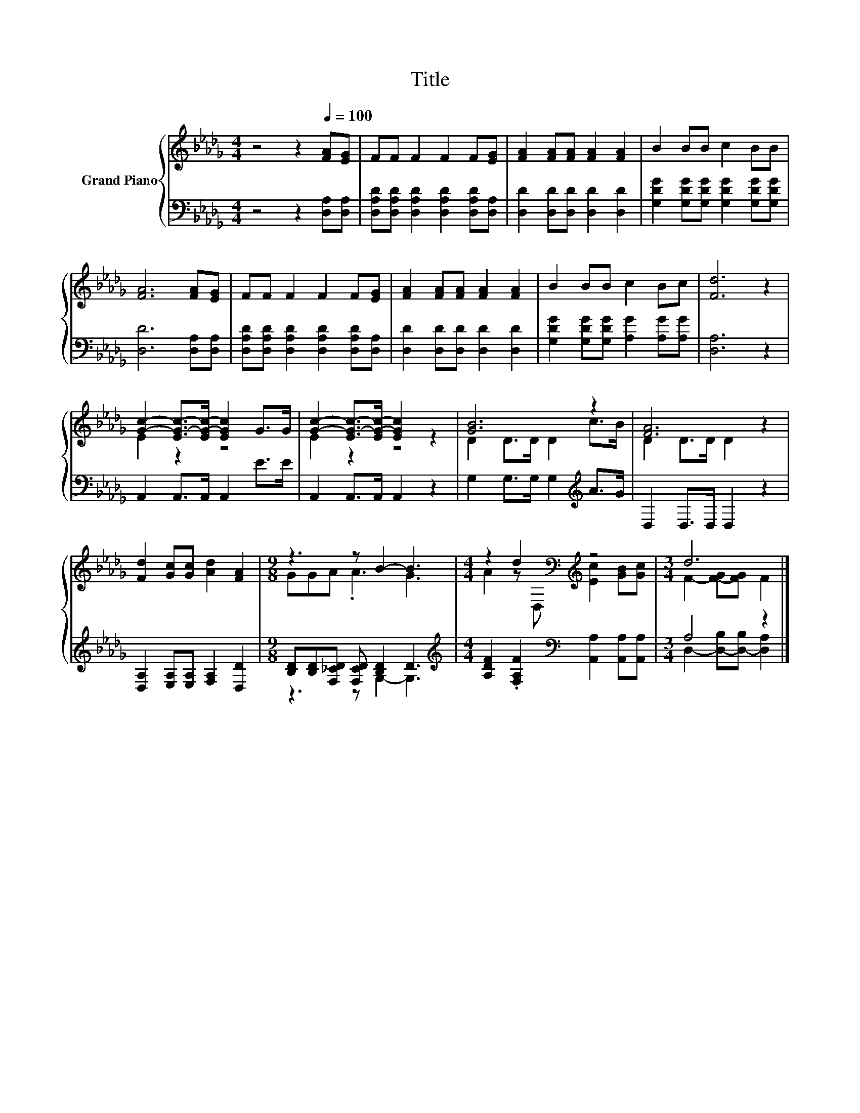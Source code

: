 X:1
T:Title
%%score { ( 1 3 ) | ( 2 4 ) }
L:1/8
M:4/4
K:Db
V:1 treble nm="Grand Piano"
V:3 treble 
V:2 bass 
V:4 bass 
V:1
 z4 z2[Q:1/4=100] [FA][EG] | FF F2 F2 F[EG] | [FA]2 [FA][FA] [FA]2 [FA]2 | B2 BB c2 BB | %4
 [FA]6 [FA][EG] | FF F2 F2 F[EG] | [FA]2 [FA][FA] [FA]2 [FA]2 | B2 BB c2 Bc | [Fd]6 z2 | %9
 [Gc]2- [EG-c-]>[EG-c-] [EGc]2 G>G | [Gc]2- [EG-c-]>[EG-c-] [EGc]2 z2 | [GB]6 z2 | [FA]6 z2 | %13
 [Fd]2 [Gc][Gc] [Ad]2 [FA]2 |[M:9/8] z3 z B2- B3 |[M:4/4] z2 d2[K:bass][K:treble] z4 |[M:3/4] d6 |] %17
V:2
 z4 z2 [D,A,][D,A,] | [D,A,D][D,A,D] [D,A,D]2 [D,A,D]2 [D,A,D][D,A,] | %2
 [D,D]2 [D,D][D,D] [D,D]2 [D,D]2 | [G,DG]2 [G,DG][G,DG] [G,DG]2 [G,DG][G,DG] | %4
 [D,D]6 [D,A,][D,A,] | [D,A,D][D,A,D] [D,A,D]2 [D,A,D]2 [D,A,D][D,A,] | %6
 [D,D]2 [D,D][D,D] [D,D]2 [D,D]2 | [G,DG]2 [G,DG][G,DG] [A,G]2 [A,G][A,G] | [D,A,]6 z2 | %9
 A,,2 A,,>A,, A,,2 E>E | A,,2 A,,>A,, A,,2 z2 | G,2 G,>G, G,2[K:treble] A>G | D,2 D,>D, D,2 z2 | %13
 [D,A,]2 [E,A,][E,A,] [F,A,]2 [D,D]2 |[M:9/8] [B,D][B,D][F,_CD] [F,CD] [B,D]2 D3 | %15
[M:4/4][K:treble] [A,DF]2 .[F,A,F]2[K:bass] [A,,A,]2 [A,,A,][A,,A,] |[M:3/4] A,4 z2 |] %17
V:3
 x8 | x8 | x8 | x8 | x8 | x8 | x8 | x8 | x8 | E2 z2 z4 | E2 z2 z4 | D2 D>D D2 c>B | D2 D>D D2 z2 | %13
 x8 |[M:9/8] GGA .A3 G3 |[M:4/4] A2 z[K:bass] D,[K:treble] [Ec]2 [GB][Gc] | %16
[M:3/4] F2- [F-G][FG] F2 |] %17
V:4
 x8 | x8 | x8 | x8 | x8 | x8 | x8 | x8 | x8 | x8 | x8 | x6[K:treble] x2 | x8 | x8 | %14
[M:9/8] z3 z G,2- G,3 |[M:4/4][K:treble] x4[K:bass] x4 |[M:3/4] D,2- [D,-B,][D,-B,] [D,A,]2 |] %17

